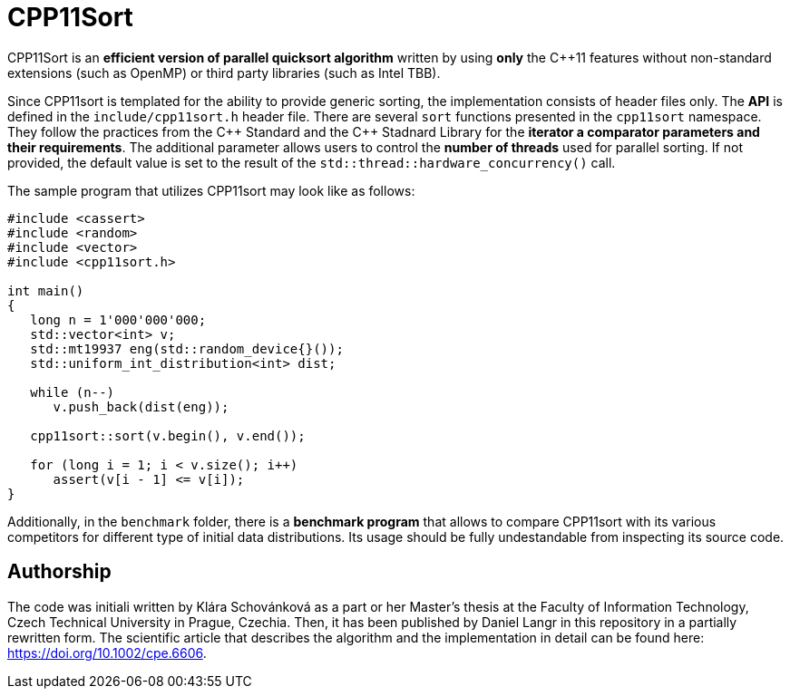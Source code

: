 = CPP11Sort

CPP11Sort is an *efficient version of parallel quicksort algorithm* written by using *only* the {cpp}11 features without non-standard extensions (such as OpenMP) or third party libraries (such as Intel TBB).

Since CPP11sort is templated for the ability to provide generic sorting, the implementation consists of header files only. The *API* is defined in the `include/cpp11sort.h` header file. There are several `sort` functions presented in the `cpp11sort` namespace. They follow the practices from the {cpp} Standard and the {cpp} Stadnard Library for the *iterator a comparator parameters and their requirements*. The additional parameter allows users to control the *number of threads* used for parallel sorting. If not provided, the default value is set to the result of the `std::thread::hardware_concurrency()` call.

The sample program that utilizes CPP11sort may look like as follows:

[source,c++]]
----
#include <cassert>
#include <random>
#include <vector>
#include <cpp11sort.h>

int main()
{
   long n = 1'000'000'000;
   std::vector<int> v;
   std::mt19937 eng(std::random_device{}());
   std::uniform_int_distribution<int> dist;

   while (n--)
      v.push_back(dist(eng));

   cpp11sort::sort(v.begin(), v.end());

   for (long i = 1; i < v.size(); i++)
      assert(v[i - 1] <= v[i]);
}
----

Additionally, in the `benchmark` folder, there is a *benchmark program* that allows to compare CPP11sort with its various competitors for different type of initial data distributions. Its usage should be fully undestandable from inspecting its source code.

== Authorship

The code was initiali written by Klára Schovánková as a part or her Master's thesis at the Faculty of Information Technology, Czech Technical University in Prague, Czechia. Then, it has been published by Daniel Langr in this repository in a partially rewritten form. The scientific article that describes the algorithm and the implementation in detail can be found here: https://doi.org/10.1002/cpe.6606.
